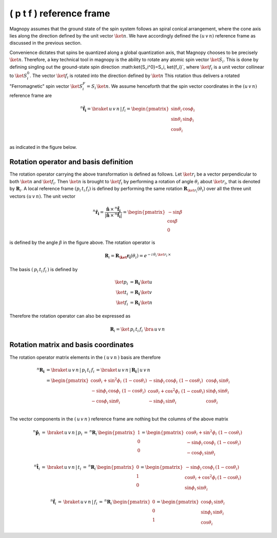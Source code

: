 .. _user-guide_methods_spin-rotations:

*************************
( p t f ) reference frame
*************************


.. dropdown:: Notation used on this page

  For the full set of notation rules, see :ref:`user-guide_methods_notation`.

  * .. include:: page-notations/matrices.inc
  * .. include:: page-notations/reference-frame.inc
  * .. include:: page-notations/rotations.inc

Magnopy assumes that the ground state of the spin system follows an spiral conical
arrangement, where the cone axis lies along the direction defined by
the unit vector :math:`\ket{n}`. We have accordingly defined the :math:`(u\, v\, n)`
reference frame as discussed in the previous section.

Convenience dictates that spins be quantized along a global quantization
axis, that Magnopy chooses to be precisely :math:`\ket{n}`. Therefore, a key
technical tool in magnopy is the ability to rotate any atomic spin vector
:math:`\ket{S_i}`. This is done by defining singling out the ground-state
spin direction :math:\ket{S_i^0}=S_i\, \ket{f_i}`, where :math:`\ket{f_i}`
is a unit vector collinear to :math:`\ket{S_i^0}`. The vector
:math:`\ket{f_i}` is rotated into the direction defined by :math:`\ket{n}`
This rotation thus delivers a rotated "Ferromagnetic"
spin vector :math:`\ket{S^F_i}=S_i\, \ket{n}`. We assume
henceforth that the spin vector coordinates in the :math:`(u\, v\, n)`
reference frame are

.. math::
  ^n\boldsymbol{\hat{f}_{i}}=\braket{\,u\,v\,n\,|\,f_i}
  =
  \begin{pmatrix}
    \sin\theta_{i}\, \cos\phi_{i} \\
    \sin\theta_{i}\, \sin\phi_{i} \\
    \cos\theta_{i}              \\
  \end{pmatrix}

as indicated in the figure below.

.. raw:: html
  :file: ../../../images/spin-rotations-symmetric.html

.. rst-class:: plotly-figure-caption

  **Figure 1** (interactive): Vectors and angles used in the spin rotations.

--------------------------------------
Rotation operator and basis definition
--------------------------------------

The rotation operator carrying the above transformation is defined as follows.
Let :math:`\ket{r_i}` be a vector perpendicular to both
:math:`\ket{n}` and :math:`\ket{f_i}`. Then :math:`\ket{n}` is brought to
:math:`\ket{f_i}` by performing a rotation of angle :math:`\theta_i` about :math:`\ket{r_i}`,
that is denoted by :math:`\boldsymbol{R}_i`.
A local reference frame :math:`(p_i\, t_i\, f_i)` is defined by performing the same
rotation :math:`\boldsymbol{R}_{\ket{r_i}}(\theta_i)` over all the three unit vectors
:math:`(u\, v\, n)`. The unit vector

.. math::
    ^n\boldsymbol{\hat{r_i}}
    =
    \dfrac{\boldsymbol{\hat{n}}\,\times\,^n\boldsymbol{\hat{f}_i}
      }{
      \vert\boldsymbol{\hat{n}}\,\times\,^n\boldsymbol{\hat{f}_i}\vert
      }
    =
    \begin{pmatrix}-\sin\beta \\\cos\beta  \\0\end{pmatrix}

is defined by the angle :math:`\beta` in the figure above.
The rotation operator is

.. math::
  \boldsymbol{R}_i=\boldsymbol{R_\ket{r_i}}(\theta_i)=e^{-i\,\theta_i\,\ket{r_i}\,\times}

The basis :math:`(\,p_i\,t_i\,f_i\,)` is defined by

.. math::
  \ket{p_i}&=\boldsymbol{R_i}\,\ket{u}\\
  \ket{t_i}&=\boldsymbol{R_i}\,\ket{v}\\
  \ket{f_i}&=\boldsymbol{R_i}\,\ket{n}

Therefore the rotation operator can also be expressed as

.. math::
  \boldsymbol{R}_i=\ket{\,p_i\,t_i\,f_i\,}\,\bra{\,u\,v\,n\,}

-------------------------------------
Rotation matrix and basis coordinates
-------------------------------------

The rotation operator matrix elements in the :math:`(\,u\,v\,n\,)` basis are therefore

.. math::
  ^n\boldsymbol{R_i}&=
  \braket{\,u\,v\,n\,|\,p_i\,t_i\,f_i\,}=
  \braket{\,u\,v\,n\,|\,\boldsymbol{R_i}\,|\,u\,v\,n\,}\\
   &=
  \begin{pmatrix}
    \cos\theta_i + \sin^2\phi_i\, \, (1 - \cos\theta_i) &
    -\sin\phi_i\, \cos\phi_i\, \, (1 - \cos\theta_i)    &
    \cos\phi_i\, \sin\theta_i                           \\
    -\sin\phi_i\, \cos\phi_i\, \, (1 - \cos\theta_i)    &
    \cos\theta_i + \cos^2\phi_i\, \, (1 - \cos\theta_i) &
    \sin\phi_i\, \sin\theta_i                           \\
    -\cos\phi_i\, \sin\theta_i &
    -\sin\phi_i\, \sin\theta_i &
    \cos\theta_i               \\
  \end{pmatrix}

The vector components in the :math:`(\,u\,v\,n\,)` reference frame are nothing
but the columns of the above matrix

.. math::
  ^n\boldsymbol{\hat{p}}_i
  \,=\,
  \braket{\,u\,v\,n\,|\,p_i}
  \,=\,
  ^n\boldsymbol{R}_i\, \begin{pmatrix} 1 \\ 0 \\ 0 \end{pmatrix}
  =
  \begin{pmatrix}
    \cos\theta_i + \sin^2\phi_i\, \, (1-\cos\theta_i) \\
    -\sin\phi_i\, \cos\phi_i\, \, (1-\cos\theta_i)    \\
    -\cos\phi_i\, \sin\theta_i
  \end{pmatrix}

.. math::
  ^n\boldsymbol{\hat{t}}_i
  \,=\,
  \braket{\,u\,v\,n\,|\,t_i}
  \,=\,
  ^n\boldsymbol{R}_i\, \begin{pmatrix} 0 \\ 1 \\ 0 \end{pmatrix}
  =
  \begin{pmatrix}
    -\sin\phi_i\, \cos\phi_i\,(1-\cos\theta_i)      \\
    \cos\theta_i + \cos^2\phi_i\, (1-\cos\theta_i)  \\
    \sin\phi_i\, \sin\theta_i
  \end{pmatrix}

.. math::
  ^n\boldsymbol{\hat{f}}_i
  \,=\,
  \braket{\,u\,v\,n\,|\,f_i}
  \,=\,
  ^n\boldsymbol{R}_i\, \begin{pmatrix} 0 \\ 0 \\ 1 \end{pmatrix}
  =
  \begin{pmatrix}
    \cos\phi_i\, \sin\theta_i \\
    \sin\phi_i\, \sin\theta_i \\
    \cos\theta_i
  \end{pmatrix}
